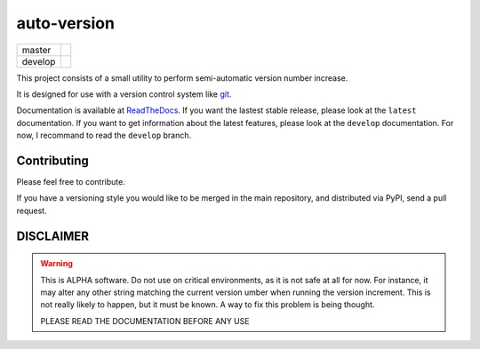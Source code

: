 ============
auto-version
============

+---------+-------------------------------------------------------------------------------+
| master  | .. image:: https://travis-ci.org/paulollivier/auto-version.png?branch=master  |
+---------+-------------------------------------------------------------------------------+
| develop | .. image:: https://travis-ci.org/paulollivier/auto-version.png?branch=develop |
+---------+-------------------------------------------------------------------------------+

This project consists of a small utility to perform semi-automatic
version number increase.

It is designed for use with a version control system like `git <http://git-scm.org>`_.

Documentation is available at `ReadTheDocs <https://auto-version.readthedocs.org/>`_. If you want the lastest stable release, please look at the ``latest`` documentation. If you want to get information about the latest features, please look at the ``develop`` documentation. For now, I recommand to read the ``develop`` branch.

Contributing
------------

Please feel free to contribute.

If you have a versioning style you would like to be merged in the main repository, and distributed via PyPI, send a pull request.

DISCLAIMER
----------

.. warning::

    This is ALPHA software. Do not use on critical environments, as it is not safe at all for now. For instance, it may alter any other string matching the current version umber when running the version increment. This is not really likely to happen, but it must be known. A way to fix this problem is being thought.

    PLEASE READ THE DOCUMENTATION BEFORE ANY USE
